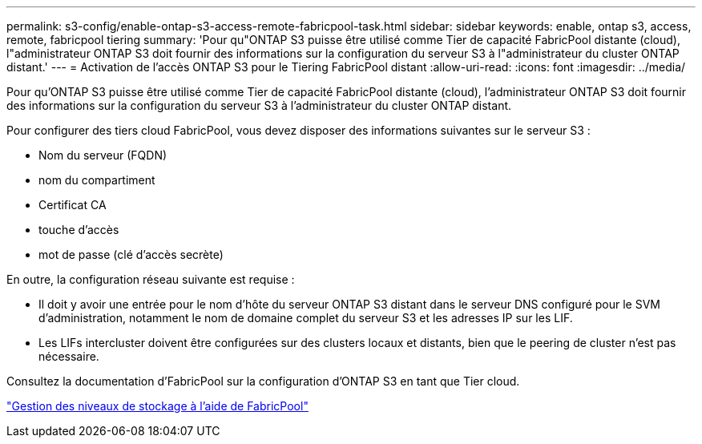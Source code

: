 ---
permalink: s3-config/enable-ontap-s3-access-remote-fabricpool-task.html 
sidebar: sidebar 
keywords: enable, ontap s3, access, remote, fabricpool tiering 
summary: 'Pour qu"ONTAP S3 puisse être utilisé comme Tier de capacité FabricPool distante (cloud), l"administrateur ONTAP S3 doit fournir des informations sur la configuration du serveur S3 à l"administrateur du cluster ONTAP distant.' 
---
= Activation de l'accès ONTAP S3 pour le Tiering FabricPool distant
:allow-uri-read: 
:icons: font
:imagesdir: ../media/


[role="lead"]
Pour qu'ONTAP S3 puisse être utilisé comme Tier de capacité FabricPool distante (cloud), l'administrateur ONTAP S3 doit fournir des informations sur la configuration du serveur S3 à l'administrateur du cluster ONTAP distant.

Pour configurer des tiers cloud FabricPool, vous devez disposer des informations suivantes sur le serveur S3 :

* Nom du serveur (FQDN)
* nom du compartiment
* Certificat CA
* touche d'accès
* mot de passe (clé d'accès secrète)


En outre, la configuration réseau suivante est requise :

* Il doit y avoir une entrée pour le nom d'hôte du serveur ONTAP S3 distant dans le serveur DNS configuré pour le SVM d'administration, notamment le nom de domaine complet du serveur S3 et les adresses IP sur les LIF.
* Les LIFs intercluster doivent être configurées sur des clusters locaux et distants, bien que le peering de cluster n'est pas nécessaire.


Consultez la documentation d'FabricPool sur la configuration d'ONTAP S3 en tant que Tier cloud.

link:../fabricpool/index.html["Gestion des niveaux de stockage à l'aide de FabricPool"]
